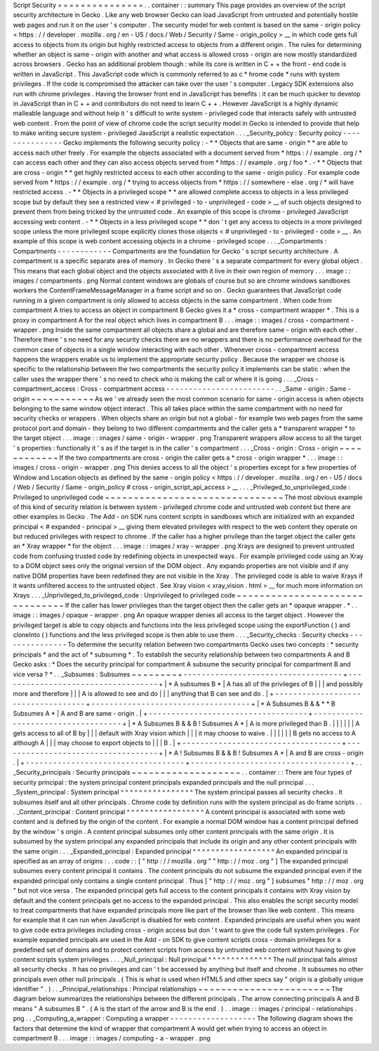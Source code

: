 Script
Security
=
=
=
=
=
=
=
=
=
=
=
=
=
=
=
.
.
container
:
:
summary
This
page
provides
an
overview
of
the
script
security
architecture
in
Gecko
.
Like
any
web
browser
Gecko
can
load
JavaScript
from
untrusted
and
potentially
hostile
web
pages
and
run
it
on
the
user
'
s
computer
.
The
security
model
for
web
content
is
based
on
the
same
-
origin
policy
<
https
:
/
/
developer
.
mozilla
.
org
/
en
-
US
/
docs
/
Web
/
Security
/
Same
-
origin_policy
>
__
in
which
code
gets
full
access
to
objects
from
its
origin
but
highly
restricted
access
to
objects
from
a
different
origin
.
The
rules
for
determining
whether
an
object
is
same
-
origin
with
another
and
what
access
is
allowed
cross
-
origin
are
now
mostly
standardized
across
browsers
.
Gecko
has
an
additional
problem
though
:
while
its
core
is
written
in
C
+
+
the
front
-
end
code
is
written
in
JavaScript
.
This
JavaScript
code
which
is
commonly
referred
to
as
c
\
*
hrome
code
*
runs
with
system
privileges
.
If
the
code
is
compromised
the
attacker
can
take
over
the
user
'
s
computer
.
Legacy
SDK
extensions
also
run
with
chrome
privileges
.
Having
the
browser
front
end
in
JavaScript
has
benefits
:
it
can
be
much
quicker
to
develop
in
JavaScript
than
in
C
+
+
and
contributors
do
not
need
to
learn
C
+
+
.
However
JavaScript
is
a
highly
dynamic
malleable
language
and
without
help
it
'
s
difficult
to
write
system
-
privileged
code
that
interacts
safely
with
untrusted
web
content
.
From
the
point
of
view
of
chrome
code
the
script
security
model
in
Gecko
is
intended
to
provide
that
help
to
make
writing
secure
system
-
privileged
JavaScript
a
realistic
expectation
.
.
.
_Security_policy
:
Security
policy
-
-
-
-
-
-
-
-
-
-
-
-
-
-
-
Gecko
implements
the
following
security
policy
:
-
*
*
Objects
that
are
same
-
origin
*
*
are
able
to
access
each
other
freely
.
For
example
the
objects
associated
with
a
document
served
from
*
https
:
/
/
example
.
org
/
*
can
access
each
other
and
they
can
also
access
objects
served
from
*
https
:
/
/
example
.
org
/
foo
*
.
-
*
*
Objects
that
are
cross
-
origin
*
*
get
highly
restricted
access
to
each
other
according
to
the
same
-
origin
policy
.
For
example
code
served
from
*
https
:
/
/
example
.
org
/
*
trying
to
access
objects
from
*
https
:
/
/
somewhere
-
else
.
org
/
*
will
have
restricted
access
.
-
*
*
Objects
in
a
privileged
scope
*
*
are
allowed
complete
access
to
objects
in
a
less
privileged
scope
but
by
default
they
see
a
restricted
view
<
#
privileged
-
to
-
unprivileged
-
code
>
__
of
such
objects
designed
to
prevent
them
from
being
tricked
by
the
untrusted
code
.
An
example
of
this
scope
is
chrome
-
privileged
JavaScript
accessing
web
content
.
-
*
*
Objects
in
a
less
privileged
scope
*
*
don
'
t
get
any
access
to
objects
in
a
more
privileged
scope
unless
the
more
privileged
scope
explicitly
clones
those
objects
<
#
unprivileged
-
to
-
privileged
-
code
>
__
.
An
example
of
this
scope
is
web
content
accessing
objects
in
a
chrome
-
privileged
scope
.
.
.
_Compartments
:
Compartments
-
-
-
-
-
-
-
-
-
-
-
-
Compartments
are
the
foundation
for
Gecko
'
s
script
security
architecture
.
A
compartment
is
a
specific
separate
area
of
memory
.
In
Gecko
there
'
s
a
separate
compartment
for
every
global
object
.
This
means
that
each
global
object
and
the
objects
associated
with
it
live
in
their
own
region
of
memory
.
.
.
image
:
:
images
/
compartments
.
png
Normal
content
windows
are
globals
of
course
but
so
are
chrome
windows
sandboxes
workers
the
ContentFrameMessageManager
in
a
frame
script
and
so
on
.
Gecko
guarantees
that
JavaScript
code
running
in
a
given
compartment
is
only
allowed
to
access
objects
in
the
same
compartment
.
When
code
from
compartment
A
tries
to
access
an
object
in
compartment
B
Gecko
gives
it
a
*
cross
-
compartment
wrapper
*
.
This
is
a
proxy
in
compartment
A
for
the
real
object
which
lives
in
compartment
B
.
.
.
image
:
:
images
/
cross
-
compartment
-
wrapper
.
png
Inside
the
same
compartment
all
objects
share
a
global
and
are
therefore
same
-
origin
with
each
other
.
Therefore
there
'
s
no
need
for
any
security
checks
there
are
no
wrappers
and
there
is
no
performance
overhead
for
the
common
case
of
objects
in
a
single
window
interacting
with
each
other
.
Whenever
cross
-
compartment
access
happens
the
wrappers
enable
us
to
implement
the
appropriate
security
policy
.
Because
the
wrapper
we
choose
is
specific
to
the
relationship
between
the
two
compartments
the
security
policy
it
implements
can
be
static
:
when
the
caller
uses
the
wrapper
there
'
s
no
need
to
check
who
is
making
the
call
or
where
it
is
going
.
.
.
_Cross
-
compartment_access
:
Cross
-
compartment
access
-
-
-
-
-
-
-
-
-
-
-
-
-
-
-
-
-
-
-
-
-
-
-
-
.
.
_Same
-
origin
:
Same
-
origin
~
~
~
~
~
~
~
~
~
~
~
As
we
'
ve
already
seen
the
most
common
scenario
for
same
-
origin
access
is
when
objects
belonging
to
the
same
window
object
interact
.
This
all
takes
place
within
the
same
compartment
with
no
need
for
security
checks
or
wrappers
.
When
objects
share
an
origin
but
not
a
global
-
for
example
two
web
pages
from
the
same
protocol
port
and
domain
-
they
belong
to
two
different
compartments
and
the
caller
gets
a
*
transparent
wrapper
*
to
the
target
object
.
.
.
image
:
:
images
/
same
-
origin
-
wrapper
.
png
Transparent
wrappers
allow
access
to
all
the
target
'
s
properties
:
functionally
it
'
s
as
if
the
target
is
in
the
caller
'
s
compartment
.
.
.
_Cross
-
origin
:
Cross
-
origin
~
~
~
~
~
~
~
~
~
~
~
~
If
the
two
compartments
are
cross
-
origin
the
caller
gets
a
*
cross
-
origin
wrapper
*
.
.
.
image
:
:
images
/
cross
-
origin
-
wrapper
.
png
This
denies
access
to
all
the
object
'
s
properties
except
for
a
few
properties
of
Window
and
Location
objects
as
defined
by
the
same
-
origin
policy
<
https
:
/
/
developer
.
mozilla
.
org
/
en
-
US
/
docs
/
Web
/
Security
/
Same
-
origin_policy
#
cross
-
origin_script_api_access
>
__
.
.
.
_Privileged_to_unprivileged_code
:
Privileged
to
unprivileged
code
~
~
~
~
~
~
~
~
~
~
~
~
~
~
~
~
~
~
~
~
~
~
~
~
~
~
~
~
~
~
~
The
most
obvious
example
of
this
kind
of
security
relation
is
between
system
-
privileged
chrome
code
and
untrusted
web
content
but
there
are
other
examples
in
Gecko
.
The
Add
-
on
SDK
runs
content
scripts
in
sandboxes
which
are
initialized
with
an
expanded
principal
<
#
expanded
-
principal
>
__
giving
them
elevated
privileges
with
respect
to
the
web
content
they
operate
on
but
reduced
privileges
with
respect
to
chrome
.
If
the
caller
has
a
higher
privilege
than
the
target
object
the
caller
gets
an
*
Xray
wrapper
*
for
the
object
.
.
.
image
:
:
images
/
xray
-
wrapper
.
png
Xrays
are
designed
to
prevent
untrusted
code
from
confusing
trusted
code
by
redefining
objects
in
unexpected
ways
.
For
example
privileged
code
using
an
Xray
to
a
DOM
object
sees
only
the
original
version
of
the
DOM
object
.
Any
expando
properties
are
not
visible
and
if
any
native
DOM
properties
have
been
redefined
they
are
not
visible
in
the
Xray
.
The
privileged
code
is
able
to
waive
Xrays
if
it
wants
unfiltered
access
to
the
untrusted
object
.
See
Xray
vision
<
xray_vision
.
html
>
__
for
much
more
information
on
Xrays
.
.
.
_Unprivileged_to_privileged_code
:
Unprivileged
to
privileged
code
~
~
~
~
~
~
~
~
~
~
~
~
~
~
~
~
~
~
~
~
~
~
~
~
~
~
~
~
~
~
~
If
the
caller
has
lower
privileges
than
the
target
object
then
the
caller
gets
an
*
opaque
wrapper
.
*
.
.
image
:
:
images
/
opaque
-
wrapper
.
png
An
opaque
wrapper
denies
all
access
to
the
target
object
.
However
the
privileged
target
is
able
to
copy
objects
and
functions
into
the
less
privileged
scope
using
the
exportFunction
(
)
and
cloneInto
(
)
functions
and
the
less
privileged
scope
is
then
able
to
use
them
.
.
.
_Security_checks
:
Security
checks
-
-
-
-
-
-
-
-
-
-
-
-
-
-
-
To
determine
the
security
relation
between
two
compartments
Gecko
uses
two
concepts
:
*
security
principals
*
and
the
act
of
*
subsuming
*
.
To
establish
the
security
relationship
between
two
compartments
A
and
B
Gecko
asks
:
*
Does
the
security
principal
for
compartment
A
subsume
the
security
principal
for
compartment
B
and
vice
versa
?
*
.
.
_Subsumes
:
Subsumes
~
~
~
~
~
~
~
~
+
-
-
-
-
-
-
-
-
-
-
-
-
-
-
-
-
-
-
-
-
-
-
-
-
-
-
-
-
-
-
-
-
-
-
-
+
-
-
-
-
-
-
-
-
-
-
-
-
-
-
-
-
-
-
-
-
-
-
-
-
-
-
-
-
-
-
-
-
-
-
-
+
|
*
A
subsumes
B
*
|
A
has
all
of
the
privileges
of
B
|
|
|
and
possibly
more
and
therefore
|
|
|
A
is
allowed
to
see
and
do
|
|
|
anything
that
B
can
see
and
do
.
|
+
-
-
-
-
-
-
-
-
-
-
-
-
-
-
-
-
-
-
-
-
-
-
-
-
-
-
-
-
-
-
-
-
-
-
-
+
-
-
-
-
-
-
-
-
-
-
-
-
-
-
-
-
-
-
-
-
-
-
-
-
-
-
-
-
-
-
-
-
-
-
-
+
|
*
A
Subsumes
B
&
&
*
*
B
Subsumes
A
*
|
A
and
B
are
same
-
origin
.
|
+
-
-
-
-
-
-
-
-
-
-
-
-
-
-
-
-
-
-
-
-
-
-
-
-
-
-
-
-
-
-
-
-
-
-
-
+
-
-
-
-
-
-
-
-
-
-
-
-
-
-
-
-
-
-
-
-
-
-
-
-
-
-
-
-
-
-
-
-
-
-
-
+
|
*
A
Subsumes
B
&
&
B
!
Subsumes
A
*
|
A
is
more
privileged
than
B
.
|
|
|
|
|
|
A
gets
access
to
all
of
B
by
|
|
|
default
with
Xray
vision
which
|
|
|
it
may
choose
to
waive
.
|
|
|
|
|
|
B
gets
no
access
to
A
although
A
|
|
|
may
choose
to
export
objects
to
|
|
|
B
.
|
+
-
-
-
-
-
-
-
-
-
-
-
-
-
-
-
-
-
-
-
-
-
-
-
-
-
-
-
-
-
-
-
-
-
-
-
+
-
-
-
-
-
-
-
-
-
-
-
-
-
-
-
-
-
-
-
-
-
-
-
-
-
-
-
-
-
-
-
-
-
-
-
+
|
*
A
!
Subsumes
B
&
&
B
!
Subsumes
A
*
|
A
and
B
are
cross
-
origin
.
|
+
-
-
-
-
-
-
-
-
-
-
-
-
-
-
-
-
-
-
-
-
-
-
-
-
-
-
-
-
-
-
-
-
-
-
-
+
-
-
-
-
-
-
-
-
-
-
-
-
-
-
-
-
-
-
-
-
-
-
-
-
-
-
-
-
-
-
-
-
-
-
-
+
.
.
_Security_principals
:
Security
principals
~
~
~
~
~
~
~
~
~
~
~
~
~
~
~
~
~
~
~
.
.
container
:
:
There
are
four
types
of
security
principal
:
the
system
principal
content
principals
expanded
principals
and
the
null
principal
.
.
.
_System_principal
:
System
principal
^
^
^
^
^
^
^
^
^
^
^
^
^
^
^
^
The
system
principal
passes
all
security
checks
.
It
subsumes
itself
and
all
other
principals
.
Chrome
code
by
definition
runs
with
the
system
principal
as
do
frame
scripts
.
.
.
_Content_principal
:
Content
principal
^
^
^
^
^
^
^
^
^
^
^
^
^
^
^
^
^
A
content
principal
is
associated
with
some
web
content
and
is
defined
by
the
origin
of
the
content
.
For
example
a
normal
DOM
window
has
a
content
principal
defined
by
the
window
'
s
origin
.
A
content
principal
subsumes
only
other
content
principals
with
the
same
origin
.
It
is
subsumed
by
the
system
principal
any
expanded
principals
that
include
its
origin
and
any
other
content
principals
with
the
same
origin
.
.
.
_Expanded_principal
:
Expanded
principal
^
^
^
^
^
^
^
^
^
^
^
^
^
^
^
^
^
^
An
expanded
principal
is
specified
as
an
array
of
origins
:
.
.
code
:
:
[
"
http
:
/
/
mozilla
.
org
"
"
http
:
/
/
moz
.
org
"
]
The
expanded
principal
subsumes
every
content
principal
it
contains
.
The
content
principals
do
not
subsume
the
expanded
principal
even
if
the
expanded
principal
only
contains
a
single
content
principal
.
Thus
[
"
http
:
/
/
moz
.
org
"
]
subsumes
"
http
:
/
/
moz
.
org
"
but
not
vice
versa
.
The
expanded
principal
gets
full
access
to
the
content
principals
it
contains
with
Xray
vision
by
default
and
the
content
principals
get
no
access
to
the
expanded
principal
.
This
also
enables
the
script
security
model
to
treat
compartments
that
have
expanded
principals
more
like
part
of
the
browser
than
like
web
content
.
This
means
for
example
that
it
can
run
when
JavaScript
is
disabled
for
web
content
.
Expanded
principals
are
useful
when
you
want
to
give
code
extra
privileges
including
cross
-
origin
access
but
don
'
t
want
to
give
the
code
full
system
privileges
.
For
example
expanded
principals
are
used
in
the
Add
-
on
SDK
to
give
content
scripts
cross
-
domain
privileges
for
a
predefined
set
of
domains
and
to
protect
content
scripts
from
access
by
untrusted
web
content
without
having
to
give
content
scripts
system
privileges
.
.
.
_Null_principal
:
Null
principal
^
^
^
^
^
^
^
^
^
^
^
^
^
^
The
null
principal
fails
almost
all
security
checks
.
It
has
no
privileges
and
can
'
t
be
accessed
by
anything
but
itself
and
chrome
.
It
subsumes
no
other
principals
even
other
null
principals
.
(
This
is
what
is
used
when
HTML5
and
other
specs
say
"
origin
is
a
globally
unique
identifier
"
.
)
.
.
_Principal_relationships
:
Principal
relationships
~
~
~
~
~
~
~
~
~
~
~
~
~
~
~
~
~
~
~
~
~
~
~
The
diagram
below
summarizes
the
relationships
between
the
different
principals
.
The
arrow
connecting
principals
A
and
B
means
"
A
subsumes
B
"
.
(
A
is
the
start
of
the
arrow
and
B
is
the
end
.
)
.
.
image
:
:
images
/
principal
-
relationships
.
png
.
.
_Computing_a_wrapper
:
Computing
a
wrapper
-
-
-
-
-
-
-
-
-
-
-
-
-
-
-
-
-
-
-
The
following
diagram
shows
the
factors
that
determine
the
kind
of
wrapper
that
compartment
A
would
get
when
trying
to
access
an
object
in
compartment
B
.
.
.
image
:
:
images
/
computing
-
a
-
wrapper
.
png
